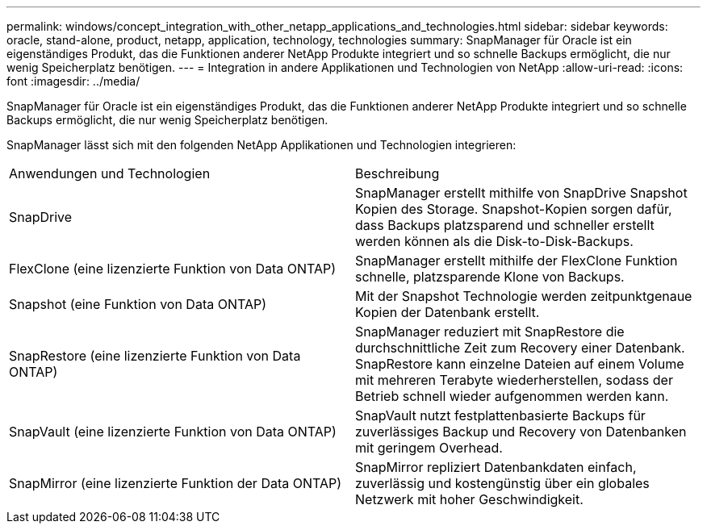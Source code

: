 ---
permalink: windows/concept_integration_with_other_netapp_applications_and_technologies.html 
sidebar: sidebar 
keywords: oracle, stand-alone, product, netapp, application, technology, technologies 
summary: SnapManager für Oracle ist ein eigenständiges Produkt, das die Funktionen anderer NetApp Produkte integriert und so schnelle Backups ermöglicht, die nur wenig Speicherplatz benötigen. 
---
= Integration in andere Applikationen und Technologien von NetApp
:allow-uri-read: 
:icons: font
:imagesdir: ../media/


[role="lead"]
SnapManager für Oracle ist ein eigenständiges Produkt, das die Funktionen anderer NetApp Produkte integriert und so schnelle Backups ermöglicht, die nur wenig Speicherplatz benötigen.

SnapManager lässt sich mit den folgenden NetApp Applikationen und Technologien integrieren:

|===


| Anwendungen und Technologien | Beschreibung 


 a| 
SnapDrive
 a| 
SnapManager erstellt mithilfe von SnapDrive Snapshot Kopien des Storage. Snapshot-Kopien sorgen dafür, dass Backups platzsparend und schneller erstellt werden können als die Disk-to-Disk-Backups.



 a| 
FlexClone (eine lizenzierte Funktion von Data ONTAP)
 a| 
SnapManager erstellt mithilfe der FlexClone Funktion schnelle, platzsparende Klone von Backups.



 a| 
Snapshot (eine Funktion von Data ONTAP)
 a| 
Mit der Snapshot Technologie werden zeitpunktgenaue Kopien der Datenbank erstellt.



 a| 
SnapRestore (eine lizenzierte Funktion von Data ONTAP)
 a| 
SnapManager reduziert mit SnapRestore die durchschnittliche Zeit zum Recovery einer Datenbank. SnapRestore kann einzelne Dateien auf einem Volume mit mehreren Terabyte wiederherstellen, sodass der Betrieb schnell wieder aufgenommen werden kann.



 a| 
SnapVault (eine lizenzierte Funktion von Data ONTAP)
 a| 
SnapVault nutzt festplattenbasierte Backups für zuverlässiges Backup und Recovery von Datenbanken mit geringem Overhead.



 a| 
SnapMirror (eine lizenzierte Funktion der Data ONTAP)
 a| 
SnapMirror repliziert Datenbankdaten einfach, zuverlässig und kostengünstig über ein globales Netzwerk mit hoher Geschwindigkeit.

|===